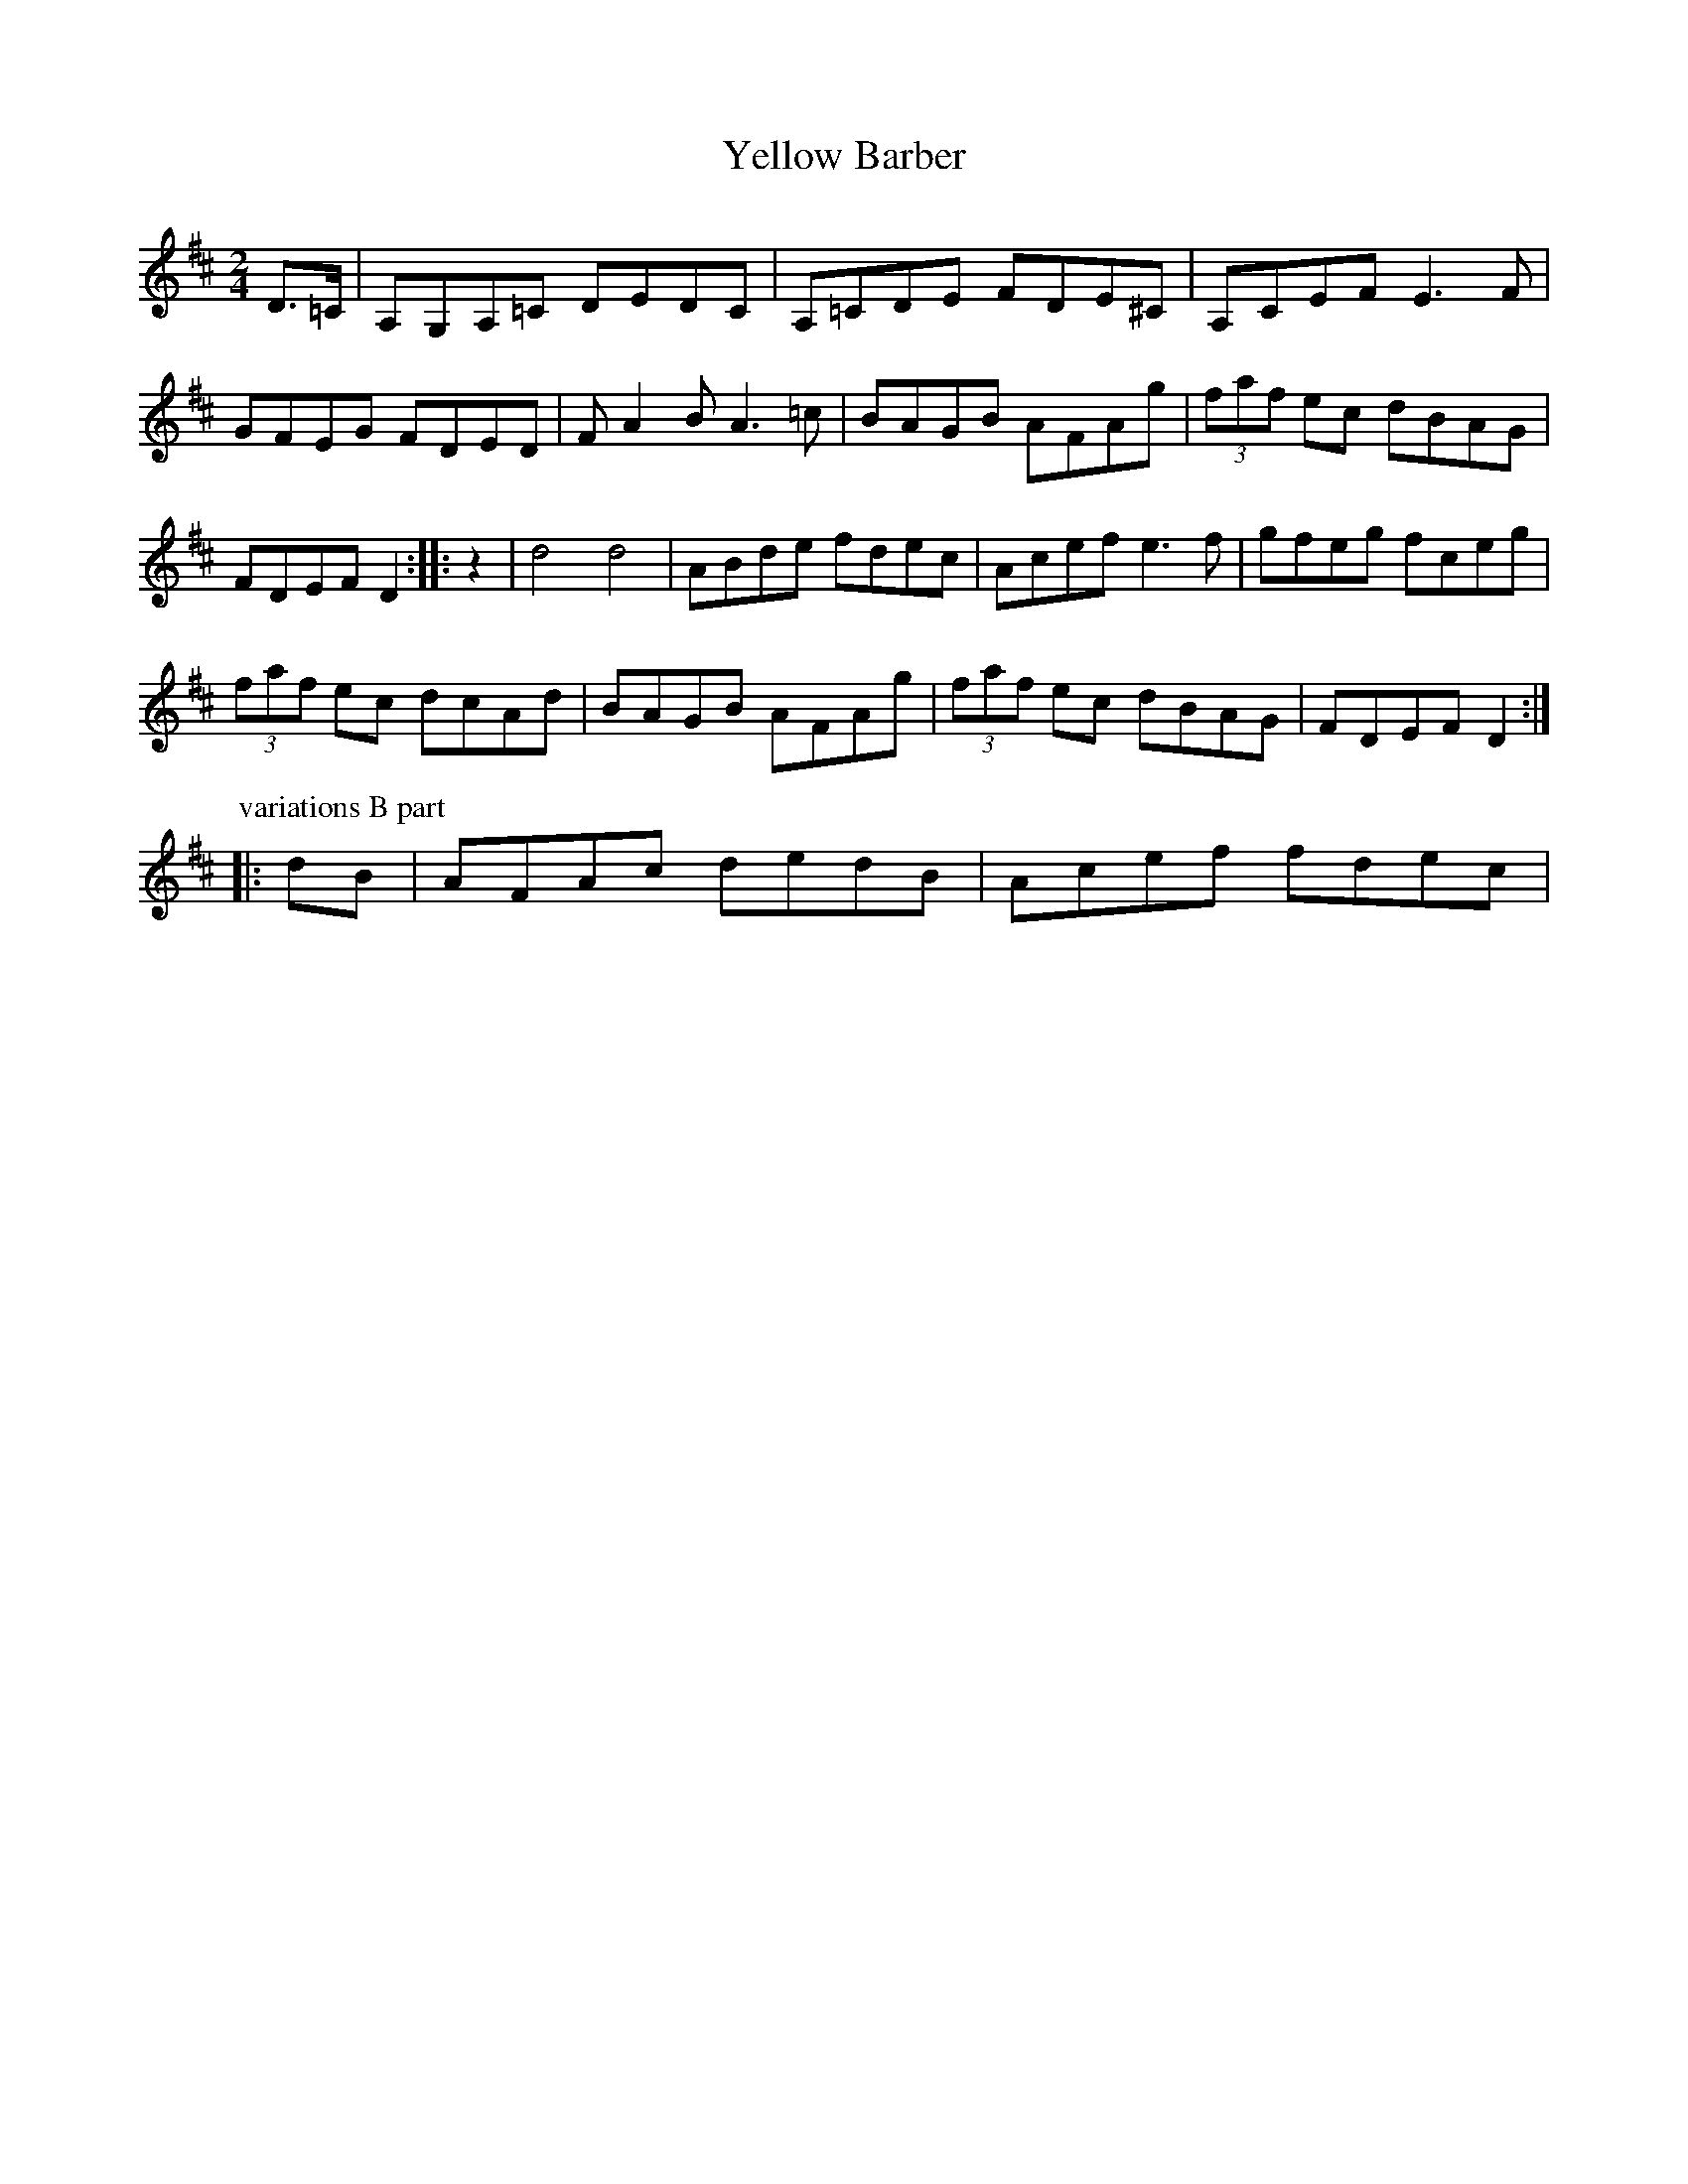 X:2
T:Yellow Barber
M:2/4
L:1/4
S:Bruce Molsky
Z:Andrew Kuntz/Fiddler's Companion tradtunes 2002-4-14
Z: Contributed 2016-03-15 02:05:05 by Jim Gaskins fiddleji@com.net
K:D
D/>=C/ | A,/G,/A,/=C/ D/E/D/C/ |A,/=C/D/E/ F/D/E/^C/ | A,/C/E/F/ E>F |
G/F/E/G/ F/D/E/D/ | F/AB/ A>=c |B/A/G/B/ A/F/A/g/ | (3f/a/f/ e/c/ d/B/A/G/ |
F/D/E/F/ D :: z | d2d2 | A/B/d/e/ f/d/e/c/ | A/c/e/f/ e>f | g/f/e/g/ f/c/e/g/ |
(3f/a/f/ e/c/  d/c/A/d/ | B/A/G/B/ A/F/A/g/ | (3f/a/f/ e/c/ d/B/A/G/ | F/D/E/F/D :|
P:variations B part
|: d/B/ | A/F/A/c/ d/e/d/B/ | A/c/e/f/ f/d/e/c/ |
